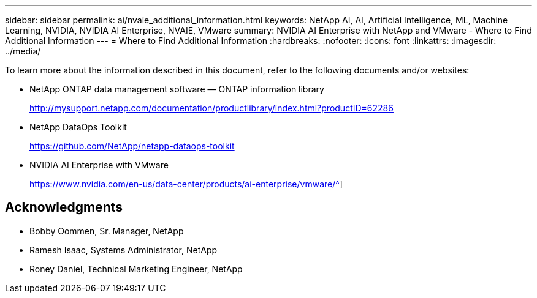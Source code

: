 ---
sidebar: sidebar
permalink: ai/nvaie_additional_information.html
keywords: NetApp AI, AI, Artificial Intelligence, ML, Machine Learning, NVIDIA, NVIDIA AI Enterprise, NVAIE, VMware
summary: NVIDIA AI Enterprise with NetApp and VMware - Where to Find Additional Information
---
= Where to Find Additional Information
:hardbreaks:
:nofooter:
:icons: font
:linkattrs:
:imagesdir: ../media/

[.lead]
To learn more about the information described in this document, refer to the following documents and/or websites:

* NetApp ONTAP data management software — ONTAP information library
+
http://mysupport.netapp.com/documentation/productlibrary/index.html?productID=62286[http://mysupport.netapp.com/documentation/productlibrary/index.html?productID=62286^]

* NetApp DataOps Toolkit
+
https://github.com/NetApp/netapp-dataops-toolkit[https://github.com/NetApp/netapp-dataops-toolkit^]

* NVIDIA AI Enterprise with VMware
+
https://www.nvidia.com/en-us/data-center/products/ai-enterprise/vmware/^]

== Acknowledgments

* Bobby Oommen, Sr. Manager, NetApp
* Ramesh Isaac, Systems Administrator, NetApp
* Roney Daniel, Technical Marketing Engineer, NetApp